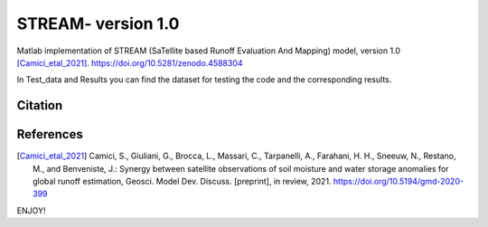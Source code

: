 =======
STREAM- version 1.0
=======

Matlab implementation of STREAM (SaTellite based Runoff Evaluation And Mapping) model, version 1.0 [Camici_etal_2021]_.
https://doi.org/10.5281/zenodo.4588304

In Test_data and Results you can find the dataset for testing the code and the corresponding results.

Citation
========
.. image:: https://zenodo.org/badge/DOI/10.5281/zenodo.4588304.svg
   :target: https://doi.org/10.5281/zenodo.4588304
   

References
==========
.. [Camici_etal_2021] Camici, S., Giuliani, G., Brocca, L., Massari, C., Tarpanelli, A., Farahani, H. H., Sneeuw, N., Restano, M., and Benveniste, J.: Synergy between satellite observations of soil moisture and water storage anomalies for global runoff estimation, Geosci. Model Dev. Discuss. [preprint], in review, 2021. https://doi.org/10.5194/gmd-2020-399

ENJOY!
